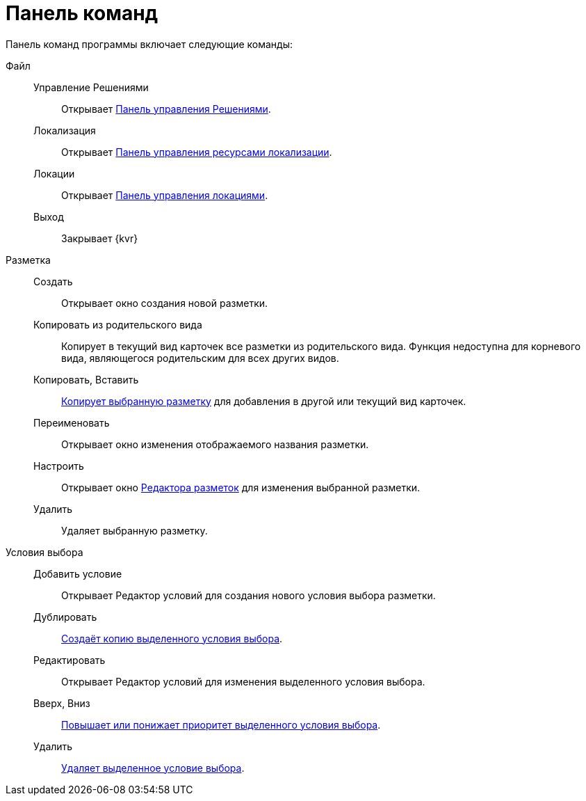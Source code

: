 = Панель команд

Панель команд программы включает следующие команды:

Файл::
Управление Решениями:::
Открывает xref:solutions-control-panel.adoc[Панель управления Решениями].

Локализация:::
Открывает xref:localizations-about-settings.adoc[Панель управления ресурсами локализации].

Локации:::
Открывает xref:locations-contol-panel.adoc[Панель управления локациями].

Выход:::
Закрывает {kvr}

Разметка::
Создать:::
Открывает окно создания новой разметки.

Копировать из родительского вида:::
Копирует в текущий вид карточек все разметки из родительского вида. Функция недоступна для корневого вида, являющегося родительским для всех других видов.

Копировать, Вставить:::
xref:layouts-general-operations.adoc#layoutsCopy[Копирует выбранную разметку] для добавления в другой или текущий вид карточек.

Переименовать:::
Открывает окно изменения отображаемого названия разметки.

Настроить:::
Открывает окно xref:layouts-editor.adoc[Редактора разметок] для изменения выбранной разметки.

Удалить:::
Удаляет выбранную разметку.

Условия выбора::

Добавить условие:::
Открывает Редактор условий для создания нового условия выбора разметки.

Дублировать:::
xref:conditions-copy.adoc[Создаёт копию выделенного условия выбора].

Редактировать:::
Открывает Редактор условий для изменения выделенного условия выбора.

Вверх, Вниз:::
xref:conditions-change-order.adoc[Повышает или понижает приоритет выделенного условия выбора].

Удалить:::
xref:conditions-about.adoc[Удаляет выделенное условие выбора].

